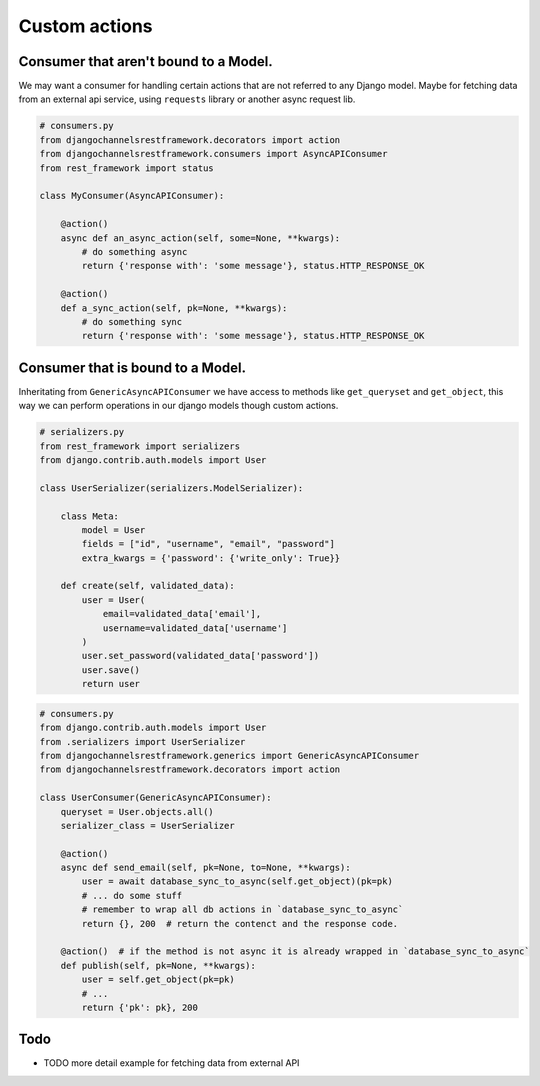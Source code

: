 Custom actions
==============


Consumer that aren't bound to a Model.
--------------------------------------

We may want a consumer for handling certain actions that are not referred to any Django model. Maybe for 
fetching data from an external api service, using ``requests`` library or another async request lib.


.. code-block:: python

    # consumers.py
    from djangochannelsrestframework.decorators import action
    from djangochannelsrestframework.consumers import AsyncAPIConsumer
    from rest_framework import status

    class MyConsumer(AsyncAPIConsumer):

        @action()
        async def an_async_action(self, some=None, **kwargs):
            # do something async
            return {'response with': 'some message'}, status.HTTP_RESPONSE_OK

        @action()
        def a_sync_action(self, pk=None, **kwargs):
            # do something sync
            return {'response with': 'some message'}, status.HTTP_RESPONSE_OK

Consumer that is bound to a Model.
----------------------------------

Inheritating from ``GenericAsyncAPIConsumer`` we have access to methods like ``get_queryset`` and ``get_object``, 
this way we can perform operations in our django models though custom actions.

.. code-block:: python

    # serializers.py
    from rest_framework import serializers
    from django.contrib.auth.models import User

    class UserSerializer(serializers.ModelSerializer):
        
        class Meta:
            model = User
            fields = ["id", "username", "email", "password"]
            extra_kwargs = {'password': {'write_only': True}}
        
        def create(self, validated_data):
            user = User(
                email=validated_data['email'],
                username=validated_data['username']
            )
            user.set_password(validated_data['password'])
            user.save()
            return user

.. code-block:: python

    # consumers.py
    from django.contrib.auth.models import User
    from .serializers import UserSerializer
    from djangochannelsrestframework.generics import GenericAsyncAPIConsumer
    from djangochannelsrestframework.decorators import action

    class UserConsumer(GenericAsyncAPIConsumer):
        queryset = User.objects.all()
        serializer_class = UserSerializer

        @action()
        async def send_email(self, pk=None, to=None, **kwargs):
            user = await database_sync_to_async(self.get_object)(pk=pk)
            # ... do some stuff
            # remember to wrap all db actions in `database_sync_to_async`
            return {}, 200  # return the contenct and the response code.

        @action()  # if the method is not async it is already wrapped in `database_sync_to_async`
        def publish(self, pk=None, **kwargs):
            user = self.get_object(pk=pk)
            # ...
            return {'pk': pk}, 200



Todo
----

* TODO more detail example for fetching data from external API
